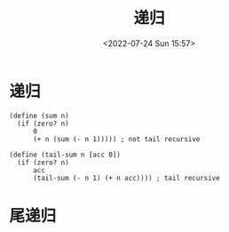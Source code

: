 #+TITLE: 递归
#+DATE: <2022-07-24 Sun 15:57>
#+FILETAGS: plt

* 递归
#+begin_src racket
(define (sum n)
  (if (zero? n)
      0
      (+ n (sum (- n 1))))) ; not tail recursive
#+end_src

#+begin_src racket
(define (tail-sum n [acc 0])
  (if (zero? n)
      acc
      (tail-sum (- n 1) (+ n acc)))) ; tail recursive
#+end_src

* 尾递归
